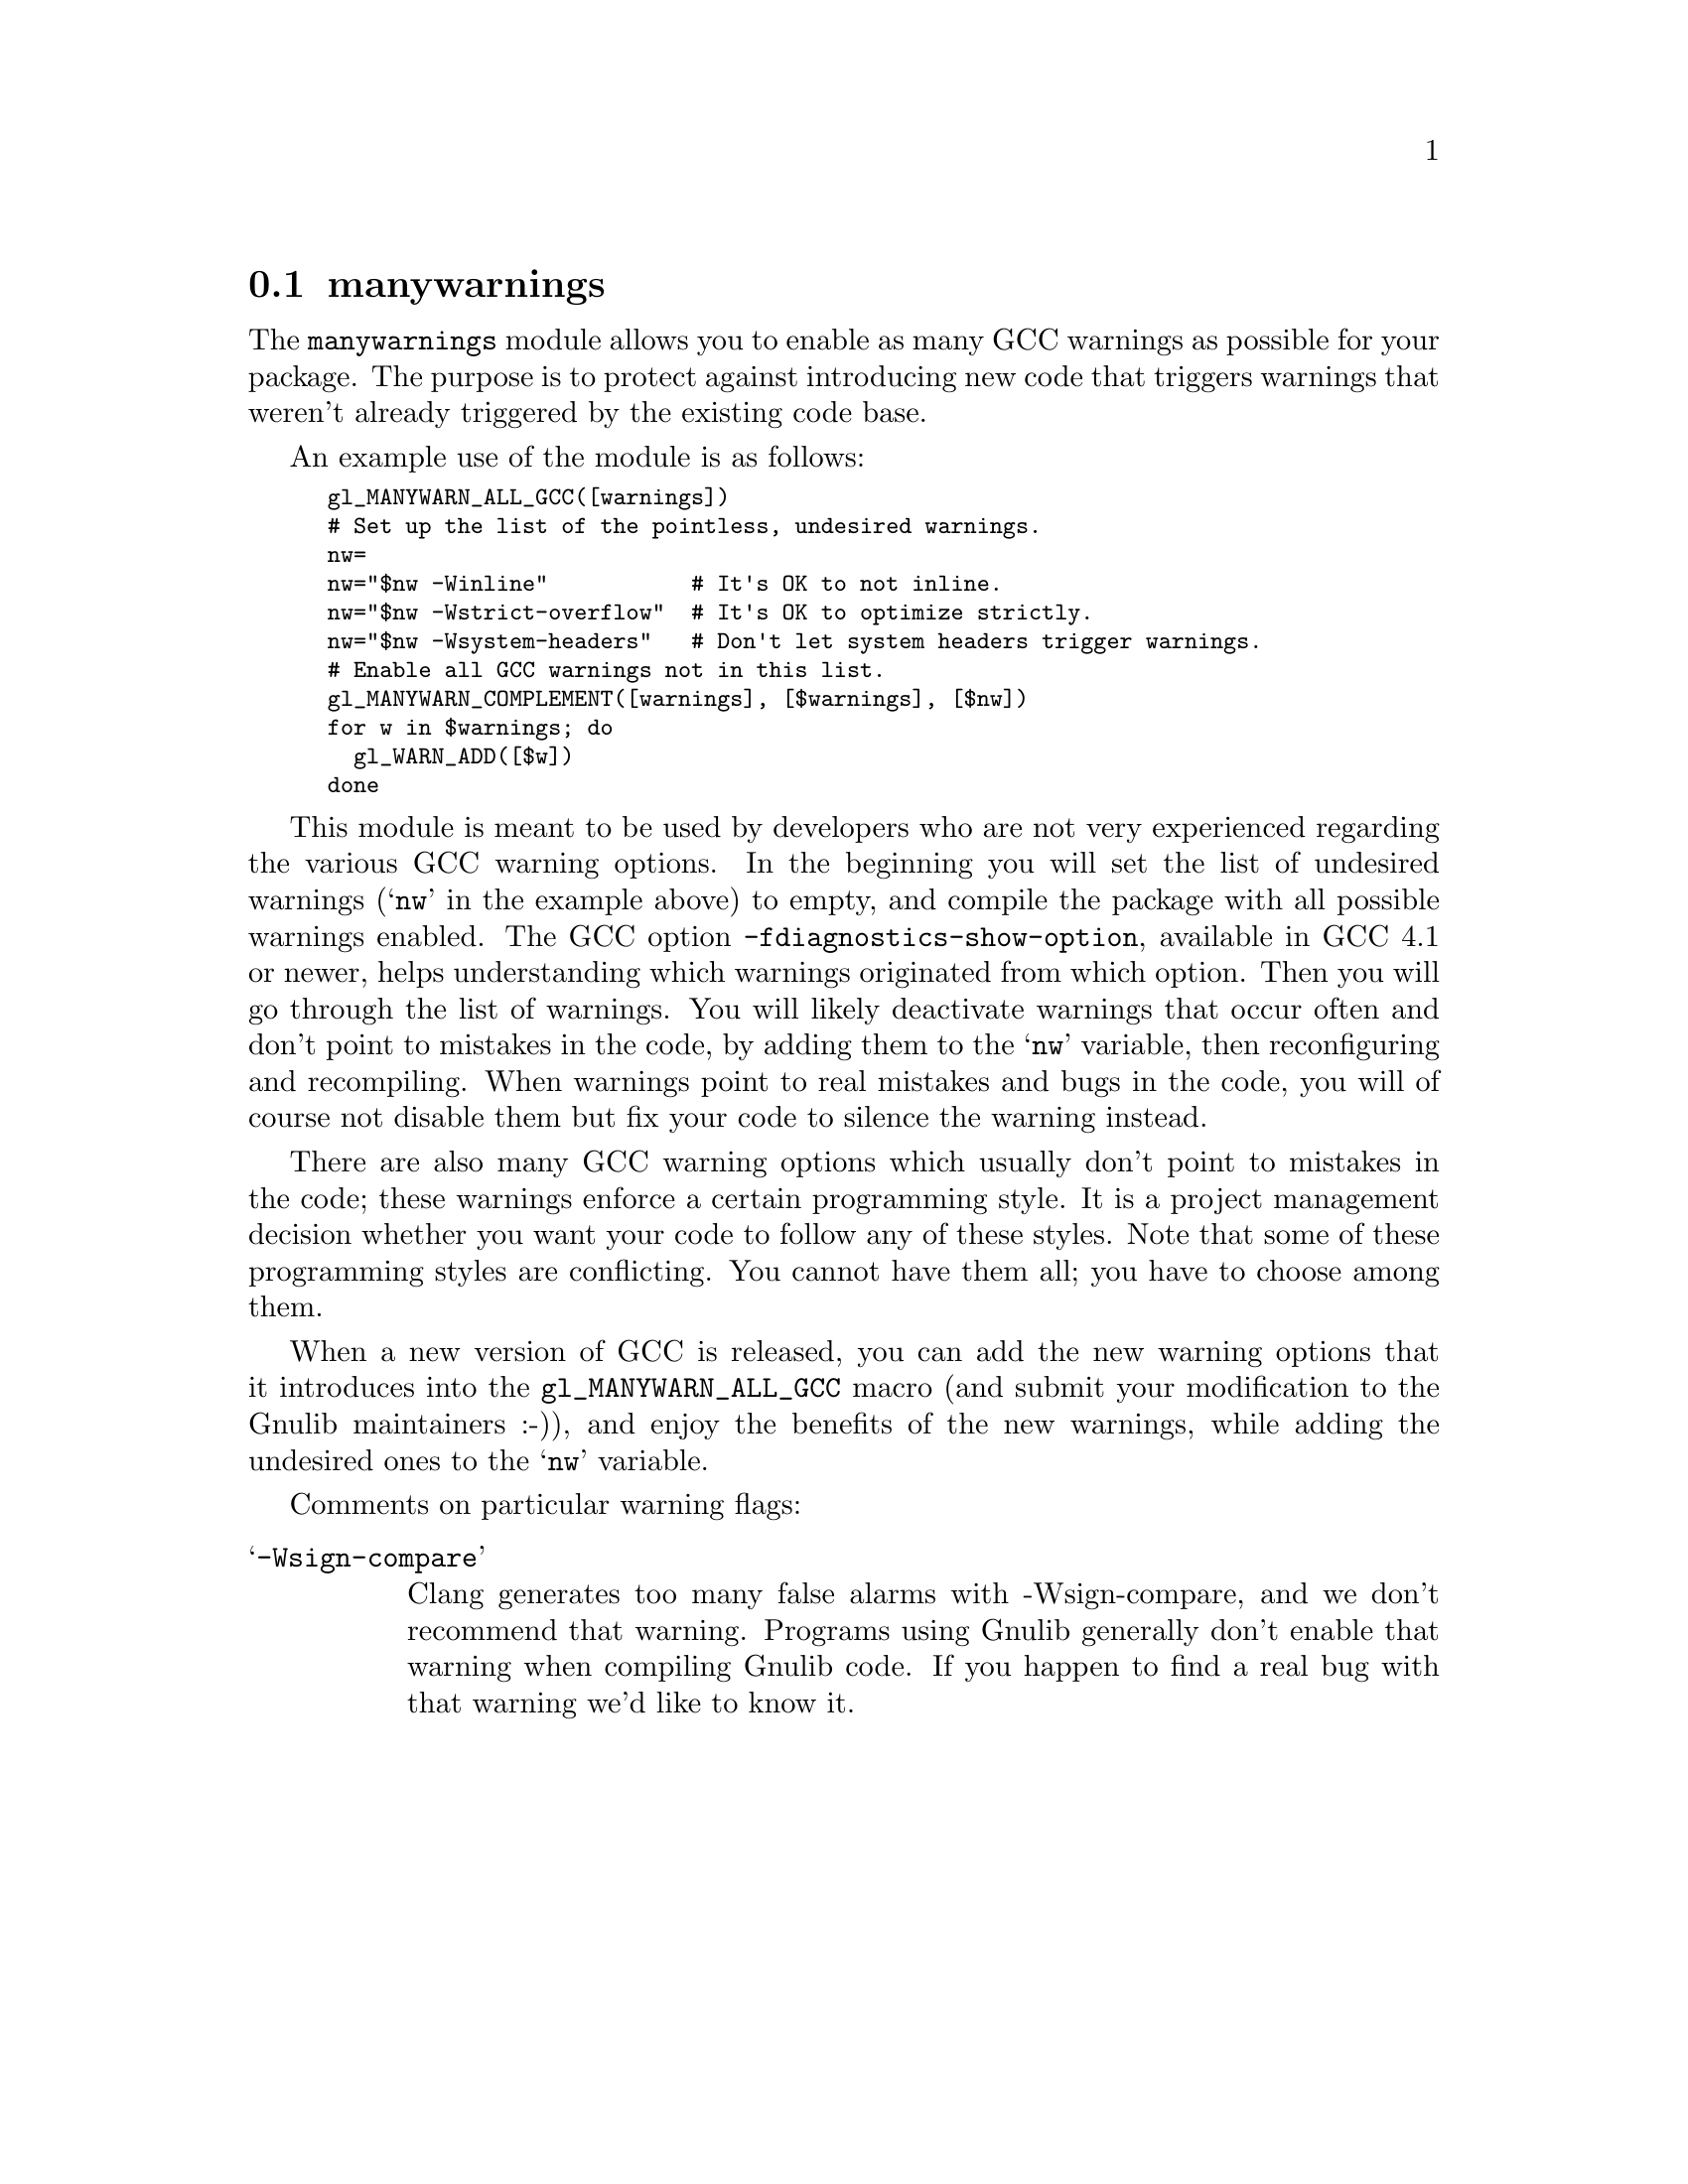 @node manywarnings
@section manywarnings

The @code{manywarnings} module allows you to enable as many GCC warnings as
possible for your package. The purpose is to protect against introducing new
code that triggers warnings that weren't already triggered by the existing code
base.

An example use of the module is as follows:

@smallexample
gl_MANYWARN_ALL_GCC([warnings])
# Set up the list of the pointless, undesired warnings.
nw=
nw="$nw -Winline"           # It's OK to not inline.
nw="$nw -Wstrict-overflow"  # It's OK to optimize strictly.
nw="$nw -Wsystem-headers"   # Don't let system headers trigger warnings.
# Enable all GCC warnings not in this list.
gl_MANYWARN_COMPLEMENT([warnings], [$warnings], [$nw])
for w in $warnings; do
  gl_WARN_ADD([$w])
done
@end smallexample

This module is meant to be used by developers who are not very experienced
regarding the various GCC warning options. In the beginning you will set the
list of undesired warnings (@samp{nw} in the example above) to empty, and
compile the package with all possible warnings enabled. The GCC option
@code{-fdiagnostics-show-option}, available in GCC 4.1 or newer, helps
understanding which warnings originated from which option. Then you will
go through the list of warnings. You will likely deactivate warnings that
occur often and don't point to mistakes in the code, by adding them to the
@samp{nw} variable, then reconfiguring and recompiling. When warnings point
to real mistakes and bugs in the code, you will of course not disable
them but fix your code to silence the warning instead.

There are also many GCC warning options which usually don't point to mistakes
in the code; these warnings enforce a certain programming style. It is a
project management decision whether you want your code to follow any of these
styles. Note that some of these programming styles are conflicting. You
cannot have them all; you have to choose among them.

When a new version of GCC is released, you can add the new warning options
that it introduces into the @code{gl_MANYWARN_ALL_GCC} macro (and submit your
modification to the Gnulib maintainers :-)), and enjoy the benefits of the
new warnings, while adding the undesired ones to the @samp{nw} variable.

Comments on particular warning flags:

@table @samp

@item -Wsign-compare
Clang generates too many false alarms with -Wsign-compare, and we don't
recommend that warning.  Programs using Gnulib generally don't enable
that warning when compiling Gnulib code.  If you happen to find a real
bug with that warning we'd like to know it.

@end table
